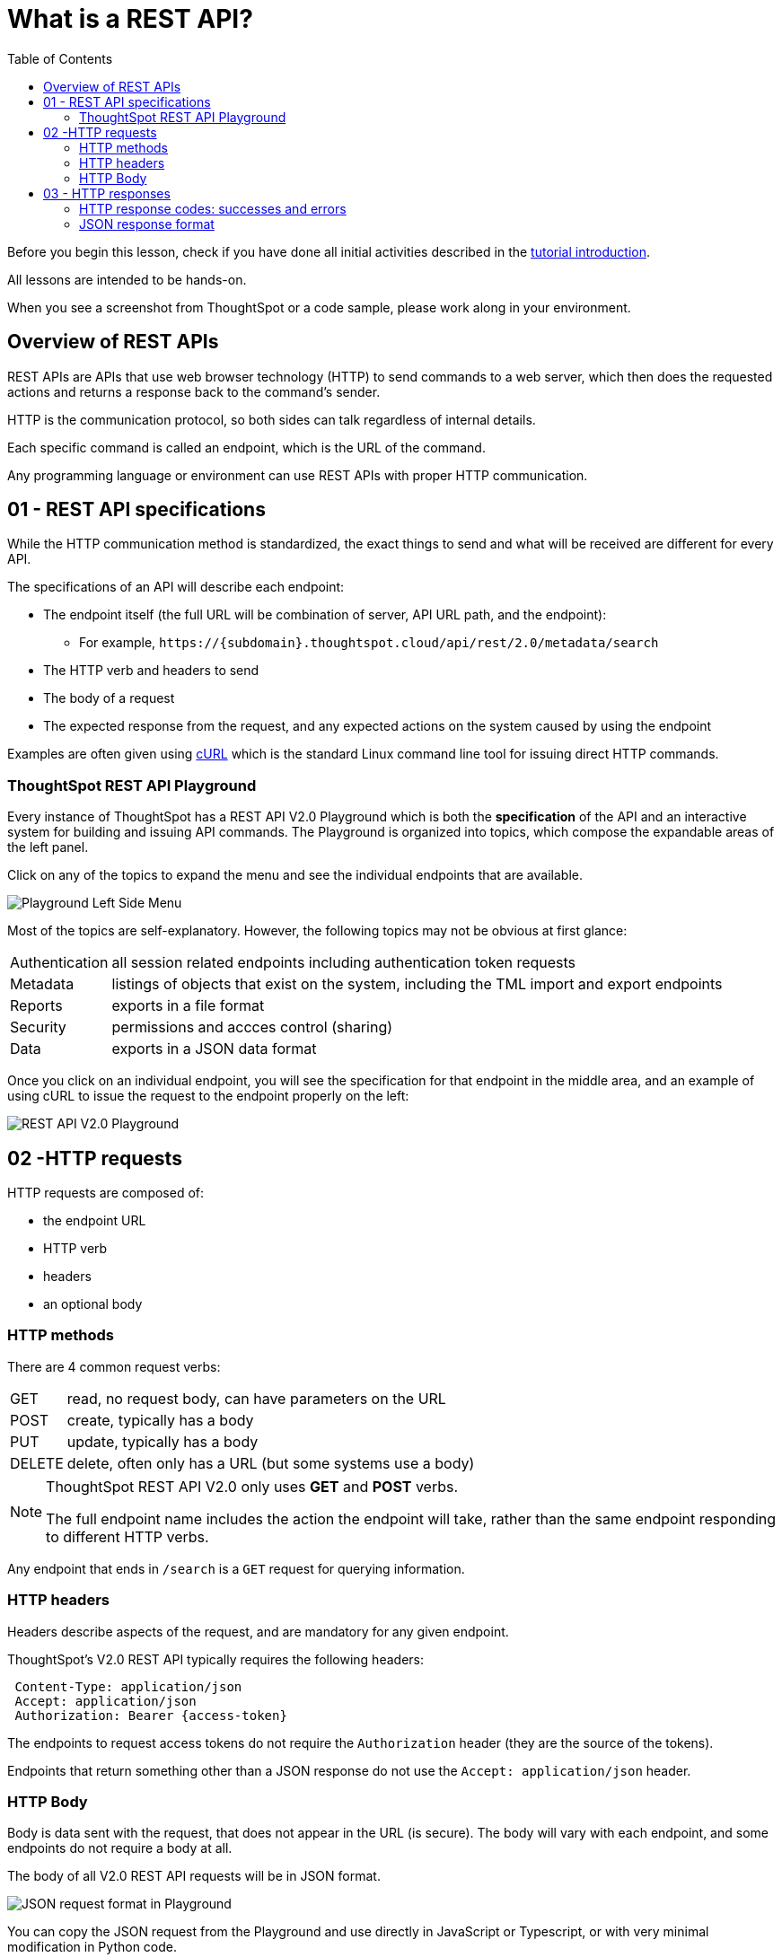 = What is a REST API?
:toc: true
:toclevels: 3

:page-pageid: rest-api_lesson-01
:description: Introduction to REST APIs and how ThoughtSpot defines the V2.0 REST API

Before you begin this lesson, check if you have done all initial activities described in the xref:rest-api-intro.adoc[tutorial introduction].

All lessons are intended to be hands-on.

When you see a screenshot from ThoughtSpot or a code sample, please work along in your environment.

== Overview of REST APIs
REST APIs are APIs that use web browser technology (HTTP) to send commands to a web server, which then does the requested actions and returns a response back to the command's sender.

HTTP is the communication protocol, so both sides can talk regardless of internal details.

Each specific command is called an endpoint, which is the URL of the command.

Any programming language or environment can use REST APIs with proper HTTP communication.

== 01 - REST API specifications
While the HTTP communication method is standardized, the exact things to send and what will be received are different for every API. 

The specifications of an API will describe each endpoint:

* The endpoint itself (the full URL will be combination of server, API URL path, and the endpoint):
** For example, `\https://{subdomain}.thoughtspot.cloud/api/rest/2.0/metadata/search`
* The HTTP verb and headers to send
* The body of a request
* The expected response from the request, and any expected actions on the system caused by using the endpoint

Examples are often given using link:https://curl.se/[cURL, window=_blank] which is the standard Linux command line tool for issuing direct HTTP commands.

=== ThoughtSpot REST API Playground
Every instance of ThoughtSpot has a REST API V2.0 Playground which is both the *specification* of the API and an interactive system for building and issuing API commands. The Playground is organized into topics, which compose the expandable areas of the left panel.

Click on any of the topics to expand the menu and see the individual endpoints that are available.

[.widthAuto]
[.bordered]
image:images/tutorials/rest-api/playground-leftside-menu.png[Playground Left Side Menu]

Most of the topics are self-explanatory. However, the following topics may not be obvious at first glance:

[horizontal]
Authentication:: all session related endpoints including authentication token requests
Metadata:: listings of objects that exist on the system, including the TML import and export endpoints
Reports:: exports in a file format
Security:: permissions and accces control (sharing)
Data:: exports in a JSON data format

Once you click on an individual endpoint, you will see the specification for that endpoint in the middle area, and an example of using cURL to issue the request to the endpoint properly on the left:

[.widthAuto]
[.bordered]
image:images/tutorials/rest-api/rest_api_playground_labeled.png[REST API V2.0 Playground]

== 02 -HTTP requests

HTTP requests are composed of: 

* the endpoint URL
* HTTP verb
* headers 
* an optional body

=== HTTP methods
There are 4 common request verbs:

[horizontal]
GET:: read, no request body, can have parameters on the URL
POST:: create, typically has a body
PUT:: update, typically has a body
DELETE:: delete, often only has a URL (but some systems use a body)

[NOTE]
====
ThoughtSpot REST API V2.0 only uses *GET* and *POST* verbs. 

The full endpoint name includes the action the endpoint will take, rather than the same endpoint responding to different HTTP verbs.
====

Any endpoint that ends in `/search` is a `GET` request for querying information.

=== HTTP headers
Headers describe aspects of the request, and are mandatory for any given endpoint. 

ThoughtSpot's V2.0 REST API typically requires the following headers:
----
 Content-Type: application/json
 Accept: application/json
 Authorization: Bearer {access-token}
----
The endpoints to request access tokens do not require the `Authorization` header (they are the source of the tokens).

Endpoints that return something other than a JSON response do not use the `Accept: application/json` header.

=== HTTP Body
Body is data sent with the request, that does not appear in the URL (is secure). The body will vary with each endpoint, and some endpoints do not require a body at all.

The body of all V2.0 REST API requests will be in JSON format.

[.widthAuto]
[.bordered]
image:images/tutorials/rest-api/json-request-format.png[JSON request format in Playground]

You can copy the JSON request from the Playground and use directly in JavaScript or Typescript, or with very minimal modification in Python code.

== 03 - HTTP responses
Each HTTP request will result in some action within the web server and then a *response*. 

For *GET* requests, the only expected action is a *response* with some element. For example, the `/search` endpoints within the V2.0 REST API are *GET* requests that return sets of information about the system.

Other types of requests cause a state change on the server, and then a response describing the new state after the action has completed. 

=== HTTP response codes: successes and errors
HTTP defines numeric response codes with designated meanings:

[horizontal]
200:: request completed successfully and returned a response
204:: request completed successfully, no response
302:: redirect
4XX:: request failed due to known error
500:: request failed due to unknown server error

Make sure you are testing for "success" rather than just `200`, because the V2.0 REST API does return both `200` and `204` depending on the endpoint.

The Playground has a specification area at the bottom of the middle area showing what to expect from the various possible responses:

[.widthAuto]
image:images/tutorials/rest-api/403-response.png[403 Forbidden Access Response]

=== JSON response format
If there is a `200` success, the model of the response is available as a link:

[.widthAuto]
image:images/tutorials/rest-api/200-response.png[200 Good Response]

This will take you to a description of the response structure, as well as JSON example of the core model part of the response:

image::images/tutorials/rest-api/response-model.png[Response object model and example]

Note that the model and example will only be a singular form of the object that is returned. 

If you look at the image above, the response is described as an `Array<User>`, and so would be a JSON array containing any number of the `User` model from the example.

'''

xref:rest-api-intro.adoc[< Back: REST API tutorial intro] | xref:rest-api_lesson-02.adoc[Next: 02 - Simple Python Implementation of V2.0 REST API >]
